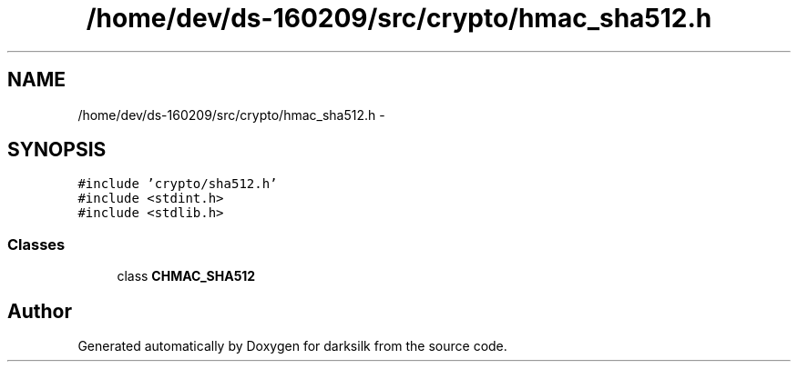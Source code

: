 .TH "/home/dev/ds-160209/src/crypto/hmac_sha512.h" 3 "Wed Feb 10 2016" "Version 1.0.0.0" "darksilk" \" -*- nroff -*-
.ad l
.nh
.SH NAME
/home/dev/ds-160209/src/crypto/hmac_sha512.h \- 
.SH SYNOPSIS
.br
.PP
\fC#include 'crypto/sha512\&.h'\fP
.br
\fC#include <stdint\&.h>\fP
.br
\fC#include <stdlib\&.h>\fP
.br

.SS "Classes"

.in +1c
.ti -1c
.RI "class \fBCHMAC_SHA512\fP"
.br
.in -1c
.SH "Author"
.PP 
Generated automatically by Doxygen for darksilk from the source code\&.
